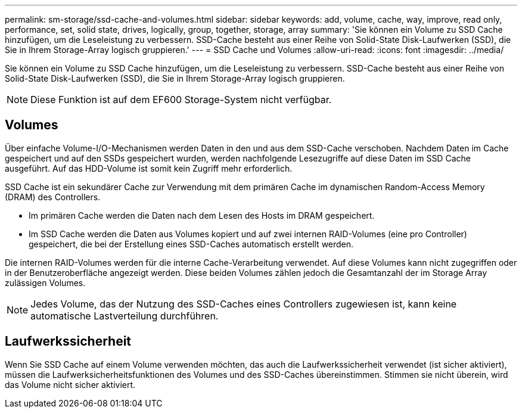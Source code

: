 ---
permalink: sm-storage/ssd-cache-and-volumes.html 
sidebar: sidebar 
keywords: add, volume, cache, way, improve, read only, performance, set, solid state, drives, logically, group, together, storage, array 
summary: 'Sie können ein Volume zu SSD Cache hinzufügen, um die Leseleistung zu verbessern. SSD-Cache besteht aus einer Reihe von Solid-State Disk-Laufwerken (SSD), die Sie in Ihrem Storage-Array logisch gruppieren.' 
---
= SSD Cache und Volumes
:allow-uri-read: 
:icons: font
:imagesdir: ../media/


[role="lead"]
Sie können ein Volume zu SSD Cache hinzufügen, um die Leseleistung zu verbessern. SSD-Cache besteht aus einer Reihe von Solid-State Disk-Laufwerken (SSD), die Sie in Ihrem Storage-Array logisch gruppieren.

[NOTE]
====
Diese Funktion ist auf dem EF600 Storage-System nicht verfügbar.

====


== Volumes

Über einfache Volume-I/O-Mechanismen werden Daten in den und aus dem SSD-Cache verschoben. Nachdem Daten im Cache gespeichert und auf den SSDs gespeichert wurden, werden nachfolgende Lesezugriffe auf diese Daten im SSD Cache ausgeführt. Auf das HDD-Volume ist somit kein Zugriff mehr erforderlich.

SSD Cache ist ein sekundärer Cache zur Verwendung mit dem primären Cache im dynamischen Random-Access Memory (DRAM) des Controllers.

* Im primären Cache werden die Daten nach dem Lesen des Hosts im DRAM gespeichert.
* Im SSD Cache werden die Daten aus Volumes kopiert und auf zwei internen RAID-Volumes (eine pro Controller) gespeichert, die bei der Erstellung eines SSD-Caches automatisch erstellt werden.


Die internen RAID-Volumes werden für die interne Cache-Verarbeitung verwendet. Auf diese Volumes kann nicht zugegriffen oder in der Benutzeroberfläche angezeigt werden. Diese beiden Volumes zählen jedoch die Gesamtanzahl der im Storage Array zulässigen Volumes.

[NOTE]
====
Jedes Volume, das der Nutzung des SSD-Caches eines Controllers zugewiesen ist, kann keine automatische Lastverteilung durchführen.

====


== Laufwerkssicherheit

Wenn Sie SSD Cache auf einem Volume verwenden möchten, das auch die Laufwerkssicherheit verwendet (ist sicher aktiviert), müssen die Laufwerksicherheitsfunktionen des Volumes und des SSD-Caches übereinstimmen. Stimmen sie nicht überein, wird das Volume nicht sicher aktiviert.
